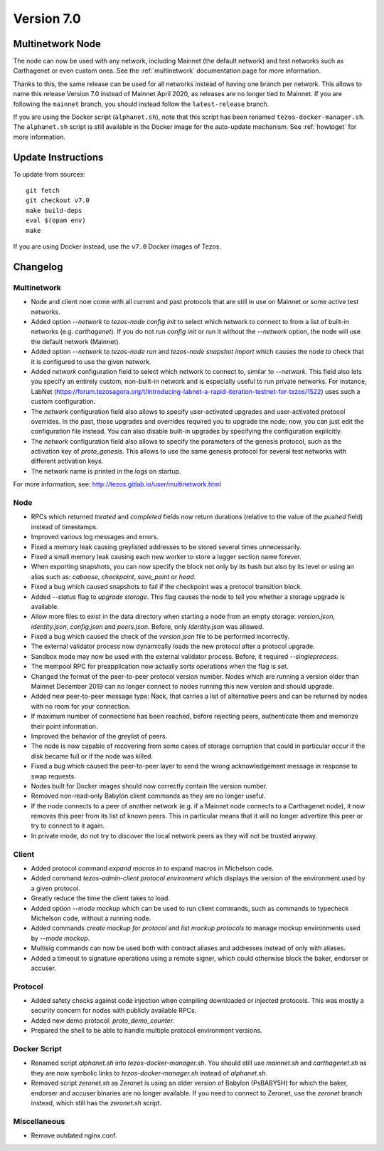 .. _version-7:

Version 7.0
===========

Multinetwork Node
-----------------

The node can now be used with any network, including Mainnet (the
default network) and test networks such as Carthagenet or even custom
ones. See the :ref:`multinetwork` documentation page for more information.

Thanks to this, the same release can be used for all networks
instead of having one branch per network. This allows to name this release
Version 7.0 instead of Mainnet April 2020, as releases are no longer tied to Mainnet.
If you are following the ``mainnet`` branch, you should instead follow the
``latest-release`` branch.

If you are using the Docker script (``alphanet.sh``), note that
this script has been renamed ``tezos-docker-manager.sh``. The ``alphanet.sh``
script is still available in the Docker image for the auto-update mechanism.
See :ref:`howtoget` for more information.

Update Instructions
-------------------

To update from sources::

  git fetch
  git checkout v7.0
  make build-deps
  eval $(opam env)
  make

If you are using Docker instead, use the ``v7.0`` Docker images of Tezos.

Changelog
---------

Multinetwork
~~~~~~~~~~~~

- Node and client now come with all current and past protocols that are still
  in use on Mainnet or some active test networks.

- Added option `--network` to `tezos-node config init` to select which network to connect to
  from a list of built-in networks (e.g. `carthagenet`). If you do not
  run `config init` or run it without the `--network` option, the node will
  use the default network (Mainnet).

- Added option `--network` to `tezos-node run` and `tezos-node snapshot import`
  which causes the node to check that it is configured to use the given network.

- Added `network` configuration field to select which network to connect to,
  similar to `--network`. This field also lets you specify an entirely custom,
  non-built-in network and is especially useful to run private networks.
  For instance, LabNet (https://forum.tezosagora.org/t/introducing-labnet-a-rapid-iteration-testnet-for-tezos/1522)
  uses such a custom configuration.

- The `network` configuration field also allows to specify user-activated upgrades
  and user-activated protocol overrides. In the past, those upgrades and overrides
  required you to upgrade the node; now, you can just edit the configuration file
  instead. You can also disable built-in upgrades by specifying the configuration
  explicitly.

- The `network` configuration field also allows to specify the parameters
  of the genesis protocol, such as the activation key of `proto_genesis`.
  This allows to use the same genesis protocol for several test networks
  with different activation keys.

- The network name is printed in the logs on startup.

For more information, see: http://tezos.gitlab.io/user/multinetwork.html

Node
~~~~

- RPCs which returned `treated` and `completed` fields now return durations
  (relative to the value of the `pushed` field) instead of timestamps.

- Improved various log messages and errors.

- Fixed a memory leak causing greylisted addresses to be stored several times
  unnecessarily.

- Fixed a small memory leak causing each new worker to store a logger section name
  forever.

- When exporting snapshots, you can now specify the block not only by its hash
  but also by its level or using an alias such as: `caboose`, `checkpoint`,
  `save_point` or `head`.

- Fixed a bug which caused snapshots to fail if the checkpoint was a protocol
  transition block.

- Added `--status` flag to `upgrade storage`. This flag causes the node to
  tell you whether a storage upgrade is available.

- Allow more files to exist in the data directory when starting a node from
  an empty storage: `version.json`, `identity.json`, `config.json` and `peers.json`.
  Before, only `identity.json` was allowed.

- Fixed a bug which caused the check of the `version.json` file to be performed
  incorrectly.

- The external validator process now dynamically loads the new protocol after
  a protocol upgrade.

- Sandbox mode may now be used with the external validator process.
  Before, it required `--singleprocess`.

- The mempool RPC for preapplication now actually sorts operations when the flag is set.

- Changed the format of the peer-to-peer protocol version number.
  Nodes which are running a version older than Mainnet December 2019
  can no longer connect to nodes running this new version and should upgrade.

- Added new peer-to-peer message type: Nack, that carries a list of
  alternative peers and can be returned by nodes with no room for your connection.

- If maximum number of connections has been reached, before rejecting peers,
  authenticate them and memorize their point information.

- Improved the behavior of the greylist of peers.

- The node is now capable of recovering from some cases of storage corruption that
  could in particular occur if the disk became full or if the node was killed.

- Fixed a bug which caused the peer-to-peer layer to send the wrong acknowledgement
  message in response to swap requests.

- Nodes built for Docker images should now correctly contain the version number.

- Removed non-read-only Babylon client commands as they are no longer useful.

- If the node connects to a peer of another network (e.g. if a Mainnet node
  connects to a Carthagenet node), it now removes this peer from its list of known peers.
  This in particular means that it will no longer advertize this peer or try to connect
  to it again.

- In private mode, do not try to discover the local network peers as they will not
  be trusted anyway.

Client
~~~~~~

- Added protocol command `expand macros in` to expand macros in Michelson code.

- Added command `tezos-admin-client protocol environment` which displays the
  version of the environment used by a given protocol.

- Greatly reduce the time the client takes to load.

- Added option `--mode mockup` which can be used to run client commands,
  such as commands to typecheck Michelson code, without a running node.

- Added commands `create mockup for protocol` and `list mockup protocols` to
  manage mockup environments used by `--mode mockup`.

- Multisig commands can now be used both with contract aliases and addresses
  instead of only with aliases.

- Added a timeout to signature operations using a remote signer, which could otherwise
  block the baker, endorser or accuser.

Protocol
~~~~~~~~

- Added safety checks against code injection when compiling downloaded or injected
  protocols. This was mostly a security concern for nodes with publicly available RPCs.

- Added new demo protocol: `proto_demo_counter`.

- Prepared the shell to be able to handle multiple protocol environment versions.

Docker Script
~~~~~~~~~~~~~

- Renamed script `alphanet.sh` into `tezos-docker-manager.sh`.
  You should still use `mainnet.sh` and `carthagenet.sh` as they are now
  symbolic links to `tezos-docker-manager.sh` instead of `alphanet.sh`.

- Removed script `zeronet.sh` as Zeronet is using an older version of Babylon
  (PsBABY5H) for which the baker, endorser and accuser binaries are no longer available.
  If you need to connect to Zeronet, use the `zeronet` branch instead, which still
  has the `zeronet.sh` script.

Miscellaneous
~~~~~~~~~~~~~

- Remove outdated nginx.conf.
